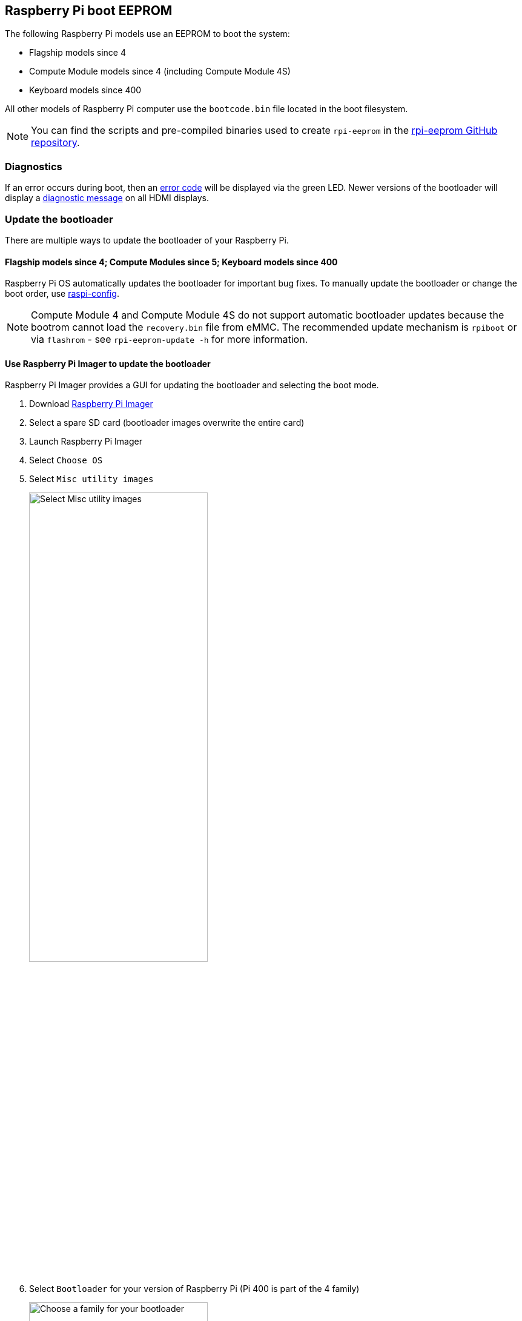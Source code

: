 == Raspberry Pi boot EEPROM

The following Raspberry Pi models use an EEPROM to boot the system:

* Flagship models since 4
* Compute Module models since 4 (including Compute Module 4S)
* Keyboard models since 400

All other models of Raspberry Pi computer use the `bootcode.bin` file located in the boot filesystem.

NOTE: You can find the scripts and pre-compiled binaries used to create `rpi-eeprom`  in the https://github.com/raspberrypi/rpi-eeprom/[rpi-eeprom GitHub repository].

=== Diagnostics

If an error occurs during boot, then an xref:configuration.adoc#led-warning-flash-codes[error code] will be displayed via the green LED. Newer versions of the bootloader will display a xref:raspberry-pi.adoc#boot-diagnostics[diagnostic message] on all HDMI displays.

[[bootloader_update_stable]]
=== Update the bootloader

There are multiple ways to update the bootloader of your Raspberry Pi.

==== Flagship models since 4; Compute Modules since 5; Keyboard models since 400

Raspberry Pi OS automatically updates the bootloader for important bug fixes. To manually update the bootloader or change the boot order, use xref:configuration.adoc#raspi-config[raspi-config].

NOTE: Compute Module 4 and Compute Module 4S do not support automatic bootloader updates because the bootrom cannot load the `recovery.bin` file from eMMC.
The recommended update mechanism is `rpiboot` or via `flashrom` - see `rpi-eeprom-update -h` for more information.

[[imager]]
==== Use Raspberry Pi Imager to update the bootloader

Raspberry Pi Imager provides a GUI for updating the bootloader and selecting the boot mode.

. Download https://www.raspberrypi.com/software/[Raspberry Pi Imager]
. Select a spare SD card (bootloader images overwrite the entire card)
. Launch Raspberry Pi Imager
. Select `Choose OS`
. Select `Misc utility images`
+ 
image::images/misc-utility-images.png[alt="Select Misc utility images",width="60%"]
. Select `Bootloader` for your version of Raspberry Pi (Pi 400 is part of the 4 family)
+ 
image::images/bootloader-family-select.png[alt="Choose a family for your bootloader",width="60%"]
. Select a boot mode: `SD` (recommended), `USB` or `Network`
+ 
image::images/bootloader-storage-select.png[alt="Choose the storage from which you'd like to boot",width="60%"]
. Select `SD card` and then `Write`
. Click `Yes` to continue
. Boot the Raspberry Pi with the new image and wait for at least ten seconds
. When the green activity LED blinks with a steady pattern and the HDMI display shows a green screen, you have successfully written the bootloader
. Power off the Raspberry Pi and remove the SD card

[[raspi-config]]
==== Use `raspi-config` to update the bootloader

To change the boot-mode or bootloader version from within Raspberry Pi OS, run xref:configuration.adoc#raspi-config[raspi-config].

. xref:os.adoc#update-software[Update] Raspberry Pi OS to get the latest version of the `rpi-eeprom` package.
. Run `sudo raspi-config`.
. Select `Advanced Options`.
. Select `Bootloader Version`.
. Select `Default` for factory default settings or `Latest` for the latest bootloader release.
. Reboot with `sudo reboot`.

=== Update the bootloader configuration

The `default` version of the bootloader represents the latest factory default firmware image. It updates to provide critical bug fixes, hardware support and periodically after features have been tested in the `latest` release.
The `latest` bootloader updates more often to include the latest fixes and improvements.

Advanced users can switch to the `latest` bootloader to get the latest functionality.

Run the following command to start `raspi-config`.

[source,console]
----
$ sudo raspi-config
----

Navigate to `Advanced Options` and then `Bootloader Version`. Select `Latest` and choose `Yes` to confirm. Select `Finish` and confirm you want to reboot. After the reboot, open a command prompt again and update your system:

[source,console]
----
$ sudo apt update
----

If you run `sudo rpi-eeprom-update`, you should see that a more recent version of the bootloader is available and it's the `latest` release.

----
*** UPDATE AVAILABLE ***
BOOTLOADER: update available
   CURRENT: Thu 18 Jan 13:59:23 UTC 2024 (1705586363)
    LATEST: Mon 22 Jan 10:41:21 UTC 2024 (1705920081)
   RELEASE: latest (/lib/firmware/raspberrypi/bootloader-2711/latest)
            Use raspi-config to change the release.

  VL805_FW: Using bootloader EEPROM
     VL805: up to date
   CURRENT: 000138c0
    LATEST: 000138c0
----

Now you can update your bootloader.

[source,console]
----
$ sudo rpi-eeprom-update -a
$ sudo reboot
----

Reboot, then run `sudo rpi-eeprom-update`. You should now see that the `CURRENT` date has updated to the latest version of the bootloader:

----
BOOTLOADER: up to date
   CURRENT: Mon 22 Jan 10:41:21 UTC 2024 (1705920081)
    LATEST: Mon 22 Jan 10:41:21 UTC 2024 (1705920081)
   RELEASE: latest (/lib/firmware/raspberrypi/bootloader-2711/latest)
            Use raspi-config to change the release.

  VL805_FW: Using bootloader EEPROM
     VL805: up to date
   CURRENT: 000138c0
    LATEST: 000138c0
----

==== Read the current bootloader configuration

To view the configuration used by the current running bootloader, run the following command:

[source,console]
----
$ rpi-eeprom-config
----

==== Read the configuration from an bootloader image

To read the configuration from a bootloader image:

[source,console]
----
$ rpi-eeprom-config pieeprom.bin
----

==== Editing the current bootloader configuration

The following command loads the current bootloader configuration into a text editor. When the editor is closed, `rpi-eeprom-config` applies the updated configuration to latest available bootloader release and uses `rpi-eeprom-update` to schedule an update when the system is rebooted:

[source,console]
----
$ sudo -E rpi-eeprom-config --edit
$ sudo reboot
----

If the updated configuration is identical or empty, then no changes are made.

The editor is selected by the `EDITOR` environment variable.

==== Applying a saved configuration

The following command applies `boot.conf` to the latest available bootloader image and uses `rpi-eeprom-update` to schedule an update when the system is rebooted.

[source,console]
----
$ sudo rpi-eeprom-config --apply boot.conf
$ sudo reboot
----

[[automaticupdates]]
=== Automatic updates

The `rpi-eeprom-update` `systemd` service runs at startup and applies an update if a new image is available, automatically migrating the current bootloader configuration.

To disable automatic updates:

[source,console]
----
$ sudo systemctl mask rpi-eeprom-update
----

To re-enable automatic updates:

[source,console]
----
$ sudo systemctl unmask rpi-eeprom-update
----

NOTE: If the xref:raspberry-pi.adoc#FREEZE_VERSION[FREEZE_VERSION] bootloader config is set then the update service will skip any automatic updates. This removes the need to individually disable the update service if there are multiple operating systems installed, or when swapping SD cards.

==== `rpi-eeprom-update`

Raspberry Pi OS uses the `rpi-eeprom-update` script to implement an <<automaticupdates,automatic update>> service. The script can also be run interactively or wrapped to create a custom bootloader update service.

Reading the current bootloader version:

[source,console]
----
$ vcgencmd bootloader_version
----

Check if an update is available:

[source,console]
----
$ sudo rpi-eeprom-update
----

Install the update:

[source,console]
----
$ sudo rpi-eeprom-update -a
$ sudo reboot
----

Cancel the pending update:

[source,console]
----
$ sudo rpi-eeprom-update -r
----

Installing a specific bootloader image:

[source,console]
----
$ sudo rpi-eeprom-update -d -f pieeprom.bin
----

The `-d` flag instructs `rpi-eeprom-update` to use the configuration in the specified image file instead of automatically migrating the current configuration.

Display the built-in documentation:

[source,console]
----
$ rpi-eeprom-update -h
----

[[bootloader-release]]
=== Bootloader release status

The firmware release status corresponds to a particular subdirectory of bootloader firmware images (`+/lib/firmware/raspberrypi/bootloader/...+`), and can be changed to select a different release stream.

* `default` - Updated for new hardware support, critical bug fixes and periodic update for new features that have been tested via the `latest` release
* `latest` - Updated when new features are available

Since the release status string is just a subdirectory name, it is possible to create your own release streams e.g. a pinned release or custom network boot configuration.

==== Changing the bootloader release

NOTE: You can change which release stream is to be used during an update by editing the `/etc/default/rpi-eeprom-update` file and changing the `FIRMWARE_RELEASE_STATUS` entry to the appropriate stream.

==== Updating the bootloader configuration in an bootloader image file

The following command replaces the bootloader configuration in `pieeprom.bin` with `boot.conf` and writes the new image to `new.bin`:

[source,console]
----
$ rpi-eeprom-config --config boot.conf --out new.bin pieeprom.bin
----

==== `recovery.bin`

At power on, the ROM found on BCM2711 and BCM2712 looks for a file called `recovery.bin` in the root directory of the boot partition on the SD card. If a valid `recovery.bin` is found then the ROM executes this instead of the contents of the EEPROM. This mechanism ensures that the bootloader flash image can always be reset to a valid image with factory default settings.

For more information, see xref:raspberry-pi.adoc#eeprom-boot-flow[EEPROM bootflow].

==== Bootloader update files

[cols="1,1"]
|===
| Filename | Purpose

| `recovery.bin`
| Bootloader recovery executable

| `pieeprom.upd`
| Bootloader EEPROM image

| `pieeprom.bin`
| Bootloader EEPROM image - same as pieeprom.upd but changes recovery.bin behaviour

| `pieeprom.sig`
| The sha256 checksum of bootloader image (pieeprom.upd/pieeprom.bin)

| `vl805.bin`
| The VLI805 USB firmware EEPROM image - Raspberry Pi 4B revision 1.3 and earlier only.

| `vl805.sig`
| The sha256 checksum of vl805.bin
|===

* If the bootloader update image is called `pieeprom.upd` then `recovery.bin` is renamed to `recovery.000` once the update has completed, then the system is rebooted. Since `recovery.bin` is no longer present the ROM loads the newly updated bootloader from SPI flash and the OS is booted as normal.
* If the bootloader update image is called `pieeprom.bin` then `recovery.bin` will stop after the update has completed. On success the HDMI output will be green and the green activity LED is flashed rapidly. If the update fails, the HDMI output will be red and an xref:configuration.adoc#led-warning-flash-codes[error code] will be displayed via the activity LED.
* The `.sig` files contain the hexadecimal sha256 checksum of the corresponding image file; additional fields may be added in the future.
* The ROM found on BCM2711 and BCM2712 does not support loading `recovery.bin` from USB mass storage or TFTP. Instead, newer versions of the bootloader support a self-update mechanism where the bootloader is able to reflash the SPI flash itself. See `ENABLE_SELF_UPDATE` on the xref:raspberry-pi.adoc#raspberry-pi-bootloader-configuration[bootloader configuration] page.
* The temporary EEPROM update files are automatically deleted by the `rpi-eeprom-update` service at startup.

For more information about the `rpi-eeprom-update` configuration file see `rpi-eeprom-update -h`.

==== EEPROM write protect

Both the bootloader and VLI EEPROMs support hardware write protection.  See the xref:config_txt.adoc#eeprom_write_protect[`eeprom_write_protect`] option for more information about how to enable this when flashing the EEPROMs.
